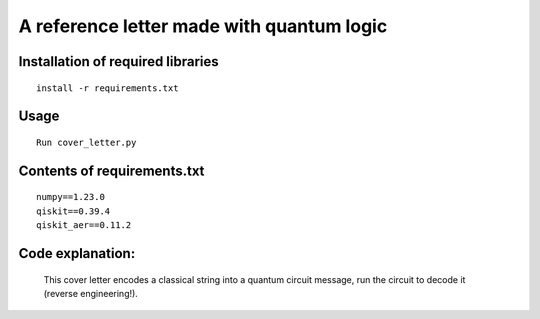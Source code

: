 =========================================================================================================================
A reference letter made with quantum logic
=========================================================================================================================

Installation of required libraries
-----

::

    install -r requirements.txt


Usage
-----

::

        Run cover_letter.py
                
Contents of requirements.txt
-----

::      

        numpy==1.23.0
        qiskit==0.39.4
        qiskit_aer==0.11.2


        

Code explanation:
-----

        This cover letter encodes a classical string into a quantum circuit message, run the circuit to decode it (reverse engineering!).
